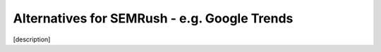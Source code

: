 .. _alternatives:
Alternatives for SEMRush - e.g. Google Trends
=====================

[description]
